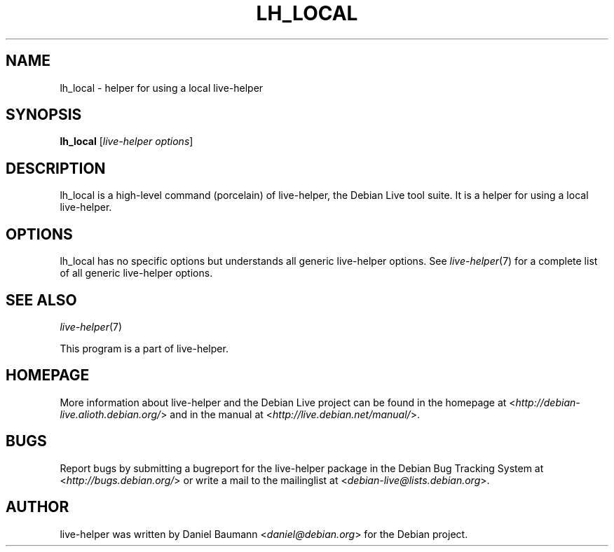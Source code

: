 .TH LH_LOCAL 1 "2009\-06\-14" "1.0.5" "live\-helper"

.SH NAME
lh_local \- helper for using a local live\-helper

.SH SYNOPSIS
\fBlh_local\fR [\fIlive\-helper options\fR]

.SH DESCRIPTION
lh_local is a high\-level command (porcelain) of live\-helper, the Debian Live tool suite. It is a helper for using a local live\-helper.

.SH OPTIONS
lh_local has no specific options but understands all generic live\-helper options. See \fIlive\-helper\fR(7) for a complete list of all generic live\-helper options.

.SH SEE ALSO
\fIlive\-helper\fR(7)
.PP
This program is a part of live\-helper.

.SH HOMEPAGE
More information about live\-helper and the Debian Live project can be found in the homepage at <\fIhttp://debian\-live.alioth.debian.org/\fR> and in the manual at <\fIhttp://live.debian.net/manual/\fR>.

.SH BUGS
Report bugs by submitting a bugreport for the live\-helper package in the Debian Bug Tracking System at <\fIhttp://bugs.debian.org/\fR> or write a mail to the mailinglist at <\fIdebian-live@lists.debian.org\fR>.

.SH AUTHOR
live\-helper was written by Daniel Baumann <\fIdaniel@debian.org\fR> for the Debian project.
